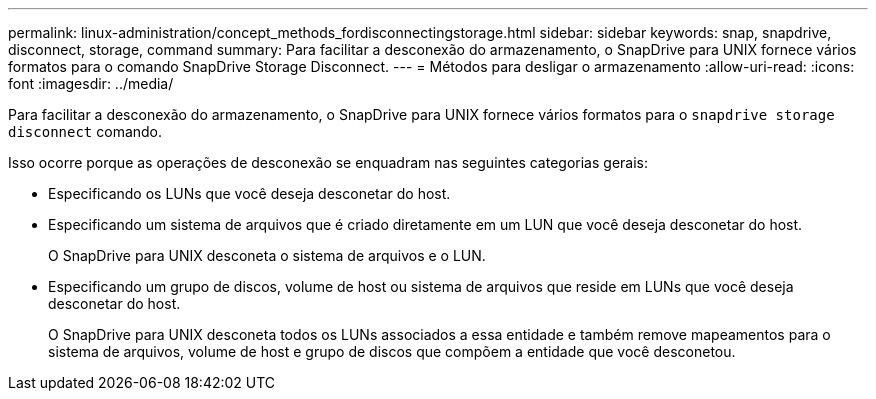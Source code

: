 ---
permalink: linux-administration/concept_methods_fordisconnectingstorage.html 
sidebar: sidebar 
keywords: snap, snapdrive, disconnect, storage, command 
summary: Para facilitar a desconexão do armazenamento, o SnapDrive para UNIX fornece vários formatos para o comando SnapDrive Storage Disconnect. 
---
= Métodos para desligar o armazenamento
:allow-uri-read: 
:icons: font
:imagesdir: ../media/


[role="lead"]
Para facilitar a desconexão do armazenamento, o SnapDrive para UNIX fornece vários formatos para o `snapdrive storage disconnect` comando.

Isso ocorre porque as operações de desconexão se enquadram nas seguintes categorias gerais:

* Especificando os LUNs que você deseja desconetar do host.
* Especificando um sistema de arquivos que é criado diretamente em um LUN que você deseja desconetar do host.
+
O SnapDrive para UNIX desconeta o sistema de arquivos e o LUN.

* Especificando um grupo de discos, volume de host ou sistema de arquivos que reside em LUNs que você deseja desconetar do host.
+
O SnapDrive para UNIX desconeta todos os LUNs associados a essa entidade e também remove mapeamentos para o sistema de arquivos, volume de host e grupo de discos que compõem a entidade que você desconetou.


